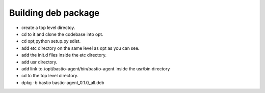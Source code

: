 Building deb package
====================

* create a top level directoy.
* cd to it and clone the codebase into opt.
* cd opt;python setup.py sdist.
* add etc directory on the same level as opt as you can see.
* add the init.d files inside the etc directory.
* add usr directory.
* add link to /opt/bastio-agent/bin/bastio-agent inside the usr/bin directory
* cd to the top level directory.
* dpkg -b bastio bastio-agent_0.1.0_all.deb
